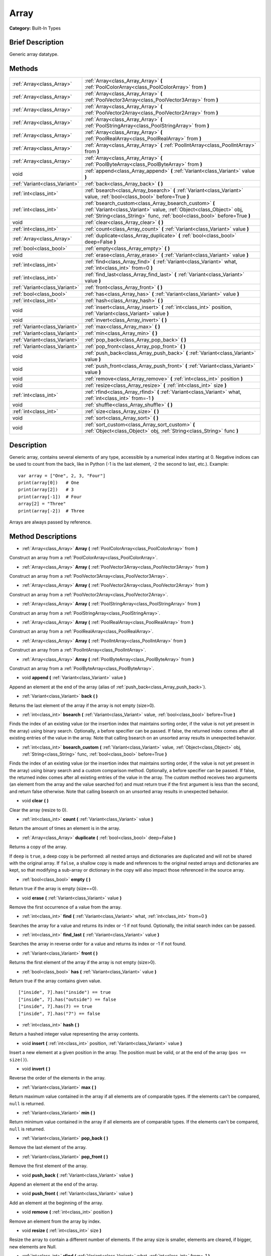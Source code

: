 .. Generated automatically by doc/tools/makerst.py in Godot's source tree.
.. DO NOT EDIT THIS FILE, but the Array.xml source instead.
.. The source is found in doc/classes or modules/<name>/doc_classes.

.. _class_Array:

Array
=====

**Category:** Built-In Types

Brief Description
-----------------

Generic array datatype.

Methods
-------

+--------------------------------+-----------------------------------------------------------------------------------------------------------------------------------------------------------------------------------------------------------+
| :ref:`Array<class_Array>`      | :ref:`Array<class_Array_Array>` **(** :ref:`PoolColorArray<class_PoolColorArray>` from **)**                                                                                                              |
+--------------------------------+-----------------------------------------------------------------------------------------------------------------------------------------------------------------------------------------------------------+
| :ref:`Array<class_Array>`      | :ref:`Array<class_Array_Array>` **(** :ref:`PoolVector3Array<class_PoolVector3Array>` from **)**                                                                                                          |
+--------------------------------+-----------------------------------------------------------------------------------------------------------------------------------------------------------------------------------------------------------+
| :ref:`Array<class_Array>`      | :ref:`Array<class_Array_Array>` **(** :ref:`PoolVector2Array<class_PoolVector2Array>` from **)**                                                                                                          |
+--------------------------------+-----------------------------------------------------------------------------------------------------------------------------------------------------------------------------------------------------------+
| :ref:`Array<class_Array>`      | :ref:`Array<class_Array_Array>` **(** :ref:`PoolStringArray<class_PoolStringArray>` from **)**                                                                                                            |
+--------------------------------+-----------------------------------------------------------------------------------------------------------------------------------------------------------------------------------------------------------+
| :ref:`Array<class_Array>`      | :ref:`Array<class_Array_Array>` **(** :ref:`PoolRealArray<class_PoolRealArray>` from **)**                                                                                                                |
+--------------------------------+-----------------------------------------------------------------------------------------------------------------------------------------------------------------------------------------------------------+
| :ref:`Array<class_Array>`      | :ref:`Array<class_Array_Array>` **(** :ref:`PoolIntArray<class_PoolIntArray>` from **)**                                                                                                                  |
+--------------------------------+-----------------------------------------------------------------------------------------------------------------------------------------------------------------------------------------------------------+
| :ref:`Array<class_Array>`      | :ref:`Array<class_Array_Array>` **(** :ref:`PoolByteArray<class_PoolByteArray>` from **)**                                                                                                                |
+--------------------------------+-----------------------------------------------------------------------------------------------------------------------------------------------------------------------------------------------------------+
| void                           | :ref:`append<class_Array_append>` **(** :ref:`Variant<class_Variant>` value **)**                                                                                                                         |
+--------------------------------+-----------------------------------------------------------------------------------------------------------------------------------------------------------------------------------------------------------+
| :ref:`Variant<class_Variant>`  | :ref:`back<class_Array_back>` **(** **)**                                                                                                                                                                 |
+--------------------------------+-----------------------------------------------------------------------------------------------------------------------------------------------------------------------------------------------------------+
| :ref:`int<class_int>`          | :ref:`bsearch<class_Array_bsearch>` **(** :ref:`Variant<class_Variant>` value, :ref:`bool<class_bool>` before=True **)**                                                                                  |
+--------------------------------+-----------------------------------------------------------------------------------------------------------------------------------------------------------------------------------------------------------+
| :ref:`int<class_int>`          | :ref:`bsearch_custom<class_Array_bsearch_custom>` **(** :ref:`Variant<class_Variant>` value, :ref:`Object<class_Object>` obj, :ref:`String<class_String>` func, :ref:`bool<class_bool>` before=True **)** |
+--------------------------------+-----------------------------------------------------------------------------------------------------------------------------------------------------------------------------------------------------------+
| void                           | :ref:`clear<class_Array_clear>` **(** **)**                                                                                                                                                               |
+--------------------------------+-----------------------------------------------------------------------------------------------------------------------------------------------------------------------------------------------------------+
| :ref:`int<class_int>`          | :ref:`count<class_Array_count>` **(** :ref:`Variant<class_Variant>` value **)**                                                                                                                           |
+--------------------------------+-----------------------------------------------------------------------------------------------------------------------------------------------------------------------------------------------------------+
| :ref:`Array<class_Array>`      | :ref:`duplicate<class_Array_duplicate>` **(** :ref:`bool<class_bool>` deep=False **)**                                                                                                                    |
+--------------------------------+-----------------------------------------------------------------------------------------------------------------------------------------------------------------------------------------------------------+
| :ref:`bool<class_bool>`        | :ref:`empty<class_Array_empty>` **(** **)**                                                                                                                                                               |
+--------------------------------+-----------------------------------------------------------------------------------------------------------------------------------------------------------------------------------------------------------+
| void                           | :ref:`erase<class_Array_erase>` **(** :ref:`Variant<class_Variant>` value **)**                                                                                                                           |
+--------------------------------+-----------------------------------------------------------------------------------------------------------------------------------------------------------------------------------------------------------+
| :ref:`int<class_int>`          | :ref:`find<class_Array_find>` **(** :ref:`Variant<class_Variant>` what, :ref:`int<class_int>` from=0 **)**                                                                                                |
+--------------------------------+-----------------------------------------------------------------------------------------------------------------------------------------------------------------------------------------------------------+
| :ref:`int<class_int>`          | :ref:`find_last<class_Array_find_last>` **(** :ref:`Variant<class_Variant>` value **)**                                                                                                                   |
+--------------------------------+-----------------------------------------------------------------------------------------------------------------------------------------------------------------------------------------------------------+
| :ref:`Variant<class_Variant>`  | :ref:`front<class_Array_front>` **(** **)**                                                                                                                                                               |
+--------------------------------+-----------------------------------------------------------------------------------------------------------------------------------------------------------------------------------------------------------+
| :ref:`bool<class_bool>`        | :ref:`has<class_Array_has>` **(** :ref:`Variant<class_Variant>` value **)**                                                                                                                               |
+--------------------------------+-----------------------------------------------------------------------------------------------------------------------------------------------------------------------------------------------------------+
| :ref:`int<class_int>`          | :ref:`hash<class_Array_hash>` **(** **)**                                                                                                                                                                 |
+--------------------------------+-----------------------------------------------------------------------------------------------------------------------------------------------------------------------------------------------------------+
| void                           | :ref:`insert<class_Array_insert>` **(** :ref:`int<class_int>` position, :ref:`Variant<class_Variant>` value **)**                                                                                         |
+--------------------------------+-----------------------------------------------------------------------------------------------------------------------------------------------------------------------------------------------------------+
| void                           | :ref:`invert<class_Array_invert>` **(** **)**                                                                                                                                                             |
+--------------------------------+-----------------------------------------------------------------------------------------------------------------------------------------------------------------------------------------------------------+
| :ref:`Variant<class_Variant>`  | :ref:`max<class_Array_max>` **(** **)**                                                                                                                                                                   |
+--------------------------------+-----------------------------------------------------------------------------------------------------------------------------------------------------------------------------------------------------------+
| :ref:`Variant<class_Variant>`  | :ref:`min<class_Array_min>` **(** **)**                                                                                                                                                                   |
+--------------------------------+-----------------------------------------------------------------------------------------------------------------------------------------------------------------------------------------------------------+
| :ref:`Variant<class_Variant>`  | :ref:`pop_back<class_Array_pop_back>` **(** **)**                                                                                                                                                         |
+--------------------------------+-----------------------------------------------------------------------------------------------------------------------------------------------------------------------------------------------------------+
| :ref:`Variant<class_Variant>`  | :ref:`pop_front<class_Array_pop_front>` **(** **)**                                                                                                                                                       |
+--------------------------------+-----------------------------------------------------------------------------------------------------------------------------------------------------------------------------------------------------------+
| void                           | :ref:`push_back<class_Array_push_back>` **(** :ref:`Variant<class_Variant>` value **)**                                                                                                                   |
+--------------------------------+-----------------------------------------------------------------------------------------------------------------------------------------------------------------------------------------------------------+
| void                           | :ref:`push_front<class_Array_push_front>` **(** :ref:`Variant<class_Variant>` value **)**                                                                                                                 |
+--------------------------------+-----------------------------------------------------------------------------------------------------------------------------------------------------------------------------------------------------------+
| void                           | :ref:`remove<class_Array_remove>` **(** :ref:`int<class_int>` position **)**                                                                                                                              |
+--------------------------------+-----------------------------------------------------------------------------------------------------------------------------------------------------------------------------------------------------------+
| void                           | :ref:`resize<class_Array_resize>` **(** :ref:`int<class_int>` size **)**                                                                                                                                  |
+--------------------------------+-----------------------------------------------------------------------------------------------------------------------------------------------------------------------------------------------------------+
| :ref:`int<class_int>`          | :ref:`rfind<class_Array_rfind>` **(** :ref:`Variant<class_Variant>` what, :ref:`int<class_int>` from=-1 **)**                                                                                             |
+--------------------------------+-----------------------------------------------------------------------------------------------------------------------------------------------------------------------------------------------------------+
| void                           | :ref:`shuffle<class_Array_shuffle>` **(** **)**                                                                                                                                                           |
+--------------------------------+-----------------------------------------------------------------------------------------------------------------------------------------------------------------------------------------------------------+
| :ref:`int<class_int>`          | :ref:`size<class_Array_size>` **(** **)**                                                                                                                                                                 |
+--------------------------------+-----------------------------------------------------------------------------------------------------------------------------------------------------------------------------------------------------------+
| void                           | :ref:`sort<class_Array_sort>` **(** **)**                                                                                                                                                                 |
+--------------------------------+-----------------------------------------------------------------------------------------------------------------------------------------------------------------------------------------------------------+
| void                           | :ref:`sort_custom<class_Array_sort_custom>` **(** :ref:`Object<class_Object>` obj, :ref:`String<class_String>` func **)**                                                                                 |
+--------------------------------+-----------------------------------------------------------------------------------------------------------------------------------------------------------------------------------------------------------+

Description
-----------

Generic array, contains several elements of any type, accessible by a numerical index starting at 0. Negative indices can be used to count from the back, like in Python (-1 is the last element, -2 the second to last, etc.). Example:

::

    var array = ["One", 2, 3, "Four"]
    print(array[0])   # One
    print(array[2])   # 3
    print(array[-1])  # Four
    array[2] = "Three"
    print(array[-2])  # Three

Arrays are always passed by reference.

Method Descriptions
-------------------

.. _class_Array_Array:

- :ref:`Array<class_Array>` **Array** **(** :ref:`PoolColorArray<class_PoolColorArray>` from **)**

Construct an array from a :ref:`PoolColorArray<class_PoolColorArray>`.

.. _class_Array_Array:

- :ref:`Array<class_Array>` **Array** **(** :ref:`PoolVector3Array<class_PoolVector3Array>` from **)**

Construct an array from a :ref:`PoolVector3Array<class_PoolVector3Array>`.

.. _class_Array_Array:

- :ref:`Array<class_Array>` **Array** **(** :ref:`PoolVector2Array<class_PoolVector2Array>` from **)**

Construct an array from a :ref:`PoolVector2Array<class_PoolVector2Array>`.

.. _class_Array_Array:

- :ref:`Array<class_Array>` **Array** **(** :ref:`PoolStringArray<class_PoolStringArray>` from **)**

Construct an array from a :ref:`PoolStringArray<class_PoolStringArray>`.

.. _class_Array_Array:

- :ref:`Array<class_Array>` **Array** **(** :ref:`PoolRealArray<class_PoolRealArray>` from **)**

Construct an array from a :ref:`PoolRealArray<class_PoolRealArray>`.

.. _class_Array_Array:

- :ref:`Array<class_Array>` **Array** **(** :ref:`PoolIntArray<class_PoolIntArray>` from **)**

Construct an array from a :ref:`PoolIntArray<class_PoolIntArray>`.

.. _class_Array_Array:

- :ref:`Array<class_Array>` **Array** **(** :ref:`PoolByteArray<class_PoolByteArray>` from **)**

Construct an array from a :ref:`PoolByteArray<class_PoolByteArray>`.

.. _class_Array_append:

- void **append** **(** :ref:`Variant<class_Variant>` value **)**

Append an element at the end of the array (alias of :ref:`push_back<class_Array_push_back>`).

.. _class_Array_back:

- :ref:`Variant<class_Variant>` **back** **(** **)**

Returns the last element of the array if the array is not empty (size>0).

.. _class_Array_bsearch:

- :ref:`int<class_int>` **bsearch** **(** :ref:`Variant<class_Variant>` value, :ref:`bool<class_bool>` before=True **)**

Finds the index of an existing value (or the insertion index that maintains sorting order, if the value is not yet present in the array) using binary search. Optionally, a before specifier can be passed. If false, the returned index comes after all existing entries of the value in the array. Note that calling bsearch on an unsorted array results in unexpected behavior.

.. _class_Array_bsearch_custom:

- :ref:`int<class_int>` **bsearch_custom** **(** :ref:`Variant<class_Variant>` value, :ref:`Object<class_Object>` obj, :ref:`String<class_String>` func, :ref:`bool<class_bool>` before=True **)**

Finds the index of an existing value (or the insertion index that maintains sorting order, if the value is not yet present in the array) using binary search and a custom comparison method. Optionally, a before specifier can be passed. If false, the returned index comes after all existing entries of the value in the array. The custom method receives two arguments (an element from the array and the value searched for) and must return true if the first argument is less than the second, and return false otherwise. Note that calling bsearch on an unsorted array results in unexpected behavior.

.. _class_Array_clear:

- void **clear** **(** **)**

Clear the array (resize to 0).

.. _class_Array_count:

- :ref:`int<class_int>` **count** **(** :ref:`Variant<class_Variant>` value **)**

Return the amount of times an element is in the array.

.. _class_Array_duplicate:

- :ref:`Array<class_Array>` **duplicate** **(** :ref:`bool<class_bool>` deep=False **)**

Returns a copy of the array.

If ``deep`` is ``true``, a deep copy is be performed: all nested arrays and dictionaries are duplicated and will not be shared with the original array. If ``false``, a shallow copy is made and references to the original nested arrays and dictionaries are kept, so that modifying a sub-array or dictionary in the copy will also impact those referenced in the source array.

.. _class_Array_empty:

- :ref:`bool<class_bool>` **empty** **(** **)**

Return true if the array is empty (size==0).

.. _class_Array_erase:

- void **erase** **(** :ref:`Variant<class_Variant>` value **)**

Remove the first occurrence of a value from the array.

.. _class_Array_find:

- :ref:`int<class_int>` **find** **(** :ref:`Variant<class_Variant>` what, :ref:`int<class_int>` from=0 **)**

Searches the array for a value and returns its index or -1 if not found. Optionally, the initial search index can be passed.

.. _class_Array_find_last:

- :ref:`int<class_int>` **find_last** **(** :ref:`Variant<class_Variant>` value **)**

Searches the array in reverse order for a value and returns its index or -1 if not found.

.. _class_Array_front:

- :ref:`Variant<class_Variant>` **front** **(** **)**

Returns the first element of the array if the array is not empty (size>0).

.. _class_Array_has:

- :ref:`bool<class_bool>` **has** **(** :ref:`Variant<class_Variant>` value **)**

Return true if the array contains given value.

::

    ["inside", 7].has("inside") == true
    ["inside", 7].has("outside") == false
    ["inside", 7].has(7) == true
    ["inside", 7].has("7") == false

.. _class_Array_hash:

- :ref:`int<class_int>` **hash** **(** **)**

Return a hashed integer value representing the array contents.

.. _class_Array_insert:

- void **insert** **(** :ref:`int<class_int>` position, :ref:`Variant<class_Variant>` value **)**

Insert a new element at a given position in the array. The position must be valid, or at the end of the array (``pos == size()``).

.. _class_Array_invert:

- void **invert** **(** **)**

Reverse the order of the elements in the array.

.. _class_Array_max:

- :ref:`Variant<class_Variant>` **max** **(** **)**

Return maximum value contained in the array if all elements are of comparable types. If the elements can't be compared, ``null`` is returned.

.. _class_Array_min:

- :ref:`Variant<class_Variant>` **min** **(** **)**

Return minimum value contained in the array if all elements are of comparable types. If the elements can't be compared, ``null`` is returned.

.. _class_Array_pop_back:

- :ref:`Variant<class_Variant>` **pop_back** **(** **)**

Remove the last element of the array.

.. _class_Array_pop_front:

- :ref:`Variant<class_Variant>` **pop_front** **(** **)**

Remove the first element of the array.

.. _class_Array_push_back:

- void **push_back** **(** :ref:`Variant<class_Variant>` value **)**

Append an element at the end of the array.

.. _class_Array_push_front:

- void **push_front** **(** :ref:`Variant<class_Variant>` value **)**

Add an element at the beginning of the array.

.. _class_Array_remove:

- void **remove** **(** :ref:`int<class_int>` position **)**

Remove an element from the array by index.

.. _class_Array_resize:

- void **resize** **(** :ref:`int<class_int>` size **)**

Resize the array to contain a different number of elements. If the array size is smaller, elements are cleared, if bigger, new elements are Null.

.. _class_Array_rfind:

- :ref:`int<class_int>` **rfind** **(** :ref:`Variant<class_Variant>` what, :ref:`int<class_int>` from=-1 **)**

Searches the array in reverse order. Optionally, a start search index can be passed. If negative, the start index is considered relative to the end of the array.

.. _class_Array_shuffle:

- void **shuffle** **(** **)**

Shuffle the array such that the items will have a random order.

.. _class_Array_size:

- :ref:`int<class_int>` **size** **(** **)**

Return the amount of elements in the array.

.. _class_Array_sort:

- void **sort** **(** **)**

Sort the array using natural order.

.. _class_Array_sort_custom:

- void **sort_custom** **(** :ref:`Object<class_Object>` obj, :ref:`String<class_String>` func **)**

Sort the array using a custom method. The arguments are an object that holds the method and the name of such method. The custom method receives two arguments (a pair of elements from the array) and must return true if the first argument is less than the second, and return false otherwise.

**Note:** you cannot randomize the return value as the heapsort algorithm expects a deterministic result. Doing so will result in unexpected behavior.

::

    class MyCustomSorter:
        static func sort(a, b):
            if a[0] < b[0]:
                return true
            return false
    
    var my_items = [[5, "Potato"], [9, "Rice"], [4, "Tomato"]]
    my_items.sort_custom(MyCustomSorter, "sort")

